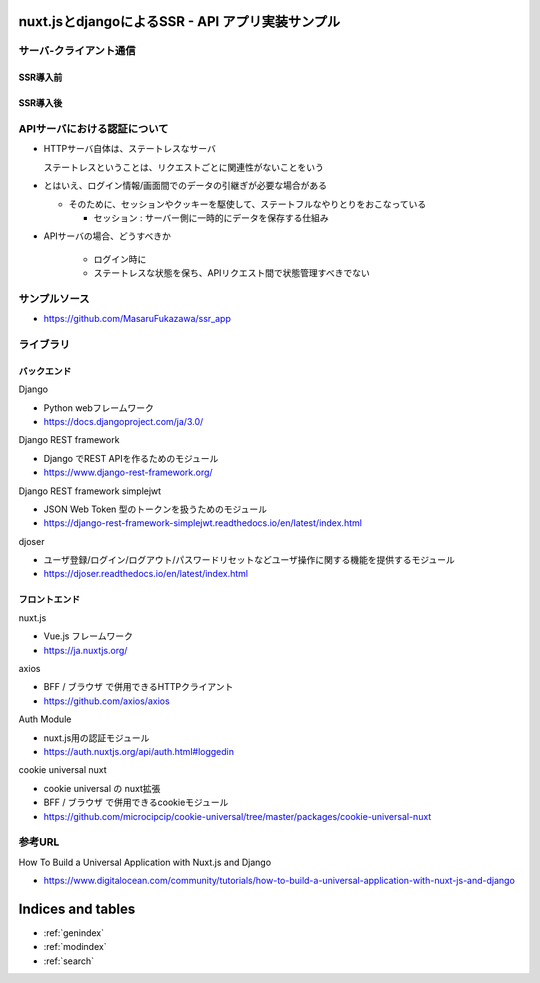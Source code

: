 .. nuxt.jsとdjangoによるSSRアプリサンプル実装 documentation master file, created by
   sphinx-quickstart on Wed Jul  8 12:06:42 2020.
   You can adapt this file completely to your liking, but it should at least
   contain the root `toctree` directive.

nuxt.jsとdjangoによるSSR - API アプリ実装サンプル
======================================================================

サーバ-クライアント通信
----------------------------------------------------------------------

SSR導入前
^^^^^^^^^^^^^^^^^^^^^^^^^^^^^^^^^^^^^^^^^^^^^^^^^^^^^^^^^^^^^^^^^^^^^^

.. seqdiag::
   :desctable:

    seqdiag {
        browser  -> webserver [label = "GET /index.html"];
        browser <-- webserver;
        browser  -> webserver [label = "POST /blog/comment"];
        browser <-- webserver;
    }


SSR導入後
^^^^^^^^^^^^^^^^^^^^^^^^^^^^^^^^^^^^^^^^^^^^^^^^^^^^^^^^^^^^^^^^^^^^^^

.. seqdiag::
   :desctable:

    seqdiag {
        browser  -> BFF  [label = "GET /", leftnote = "SSR例"];
            BFF -> apiserver [label = "GET /api/articles"];
            BFF <-- apiserver
            BFF -> apiserver [label = "GET /api/notices"];
            BFF <-- apiserver
        browser <-- BFF;

        browser  -> BFF  [label = "GET /articles", leftnote = "CSR例"];
        browser <-- BFF;
        browser -> apiserver [label = "GET /api/articles"];
        browser <-- apiserver

        browser  -> BFF  [label = "GET /hoge", leftnote = "CSR例:BFFにAPI提供機能を設ける"];
        browser <-- BFF;
        browser -> BFF [label = "GET /api/hoge"];
            BFF -> apiserver [label = "GET /api/foo"];
            BFF <-- apiserver
            BFF -> apiserver [label = "GET /api/baa"];
            BFF <-- apiserver
        browser <-- BFF;
    }


APIサーバにおける認証について
----------------------------------------------------------------------

- HTTPサーバ自体は、ステートレスなサーバ

  ステートレスということは、リクエストごとに関連性がないことをいう

- とはいえ、ログイン情報/画面間でのデータの引継ぎが必要な場合がある

  - そのために、セッションやクッキーを駆使して、ステートフルなやりとりをおこなっている

    - セッション : サーバー側に一時的にデータを保存する仕組み

- APIサーバの場合、どうすべきか

   - ログイン時に

   - ステートレスな状態を保ち、APIリクエスト間で状態管理すべきでない



サンプルソース
----------------------------------------------------------------------

- https://github.com/MasaruFukazawa/ssr_app


ライブラリ
----------------------------------------------------------------------

バックエンド
^^^^^^^^^^^^^^^^^^^^^^^^^^^^^^^^^^^^^^^^^^^^^^^^^^^^^^^^^^^^^^^^^^^^^^

Django

- Python webフレームワーク

- https://docs.djangoproject.com/ja/3.0/


Django REST framework

- Django でREST APIを作るためのモジュール

- https://www.django-rest-framework.org/

Django REST framework simplejwt

- JSON Web Token 型のトークンを扱うためのモジュール

- https://django-rest-framework-simplejwt.readthedocs.io/en/latest/index.html

djoser

- ユーザ登録/ログイン/ログアウト/パスワードリセットなどユーザ操作に関する機能を提供するモジュール

- https://djoser.readthedocs.io/en/latest/index.html


フロントエンド
^^^^^^^^^^^^^^^^^^^^^^^^^^^^^^^^^^^^^^^^^^^^^^^^^^^^^^^^^^^^^^^^^^^^^^

nuxt.js

- Vue.js フレームワーク

- https://ja.nuxtjs.org/

axios

- BFF / ブラウザ で併用できるHTTPクライアント

- https://github.com/axios/axios
  
Auth Module

- nuxt.js用の認証モジュール

- https://auth.nuxtjs.org/api/auth.html#loggedin

cookie universal nuxt

- cookie universal の nuxt拡張

- BFF / ブラウザ で併用できるcookieモジュール

- https://github.com/microcipcip/cookie-universal/tree/master/packages/cookie-universal-nuxt


参考URL
----------------------------------------------------------------------

How To Build a Universal Application with Nuxt.js and Django

- https://www.digitalocean.com/community/tutorials/how-to-build-a-universal-application-with-nuxt-js-and-django


Indices and tables
==================

* :ref:`genindex`
* :ref:`modindex`
* :ref:`search`
